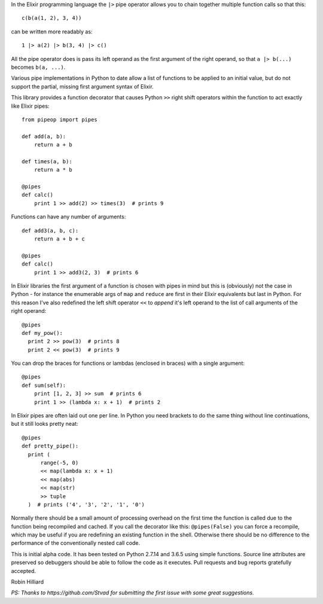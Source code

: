 In the Elixir programming language the ``|>`` pipe operator allows you
to chain together multiple function calls so that this::

  c(b(a(1, 2), 3, 4))

can be written more readably as::

  1 |> a(2) |> b(3, 4) |> c()

All the pipe operator does is pass its left operand as the first argument of
the right operand, so that ``a |> b(...)`` becomes ``b(a, ...)``.

Various pipe implementations in Python to date allow a list of functions to be
applied to an initial value, but do not support the partial, missing first
argument syntax of Elixir.

This library provides a function decorator that causes Python ``>>`` right
shift operators within the function to act exactly like Elixir pipes::

  from pipeop import pipes

  def add(a, b):
      return a + b

  def times(a, b):
      return a * b

  @pipes
  def calc()
      print 1 >> add(2) >> times(3)  # prints 9

Functions can have any number of arguments::

  def add3(a, b, c):
      return a + b + c

  @pipes
  def calc()
      print 1 >> add3(2, 3)  # prints 6

In Elixir libraries the first argument of a function is chosen with pipes in
mind but this is (obviously) not the case in Python - for instance the
enumerable args of ``map`` and ``reduce`` are first in their Elixir equivalents
but last in Python. For this reason I've also redefined the left shift operator
``<<`` to *append* it's left operand to the list of call arguments of the right
operand::

  @pipes
  def my_pow():
    print 2 >> pow(3)  # prints 8
    print 2 << pow(3)  # prints 9

You can drop the braces for functions or lambdas (enclosed in braces) with a single argument::

  @pipes
  def sum(self):
      print [1, 2, 3] >> sum  # prints 6
      print 1 >> (lambda x: x + 1)  # prints 2

In Elixir pipes are often laid out one per line. In Python you need brackets to do the
same thing without line continuations, but it still looks pretty neat::

  @pipes
  def pretty_pipe():
    print (
        range(-5, 0)
        << map(lambda x: x + 1)
        << map(abs)
        << map(str)
        >> tuple
    )  # prints ('4', '3', '2', '1', '0')

Normally there should be a small amount of processing overhead on the first time the
function is called due to the function being recompiled and cached. If you call the
decorator like this: ``@pipes(False)`` you can force a recompile, which may be useful
if you are redefining an existing function in the shell. Otherwise there should be
no difference to the performance of the conventionally nested call code.

This is initial alpha code. It has been tested on Python 2.7.14 and 3.6.5 using
simple functions. Source line attributes are preserved so debuggers should be
able to follow the code as it executes. Pull requests and bug reports gratefully
accepted.

Robin Hilliard

*PS: Thanks to https://github.com/Stvad for submitting the first issue with some
great suggestions.*
